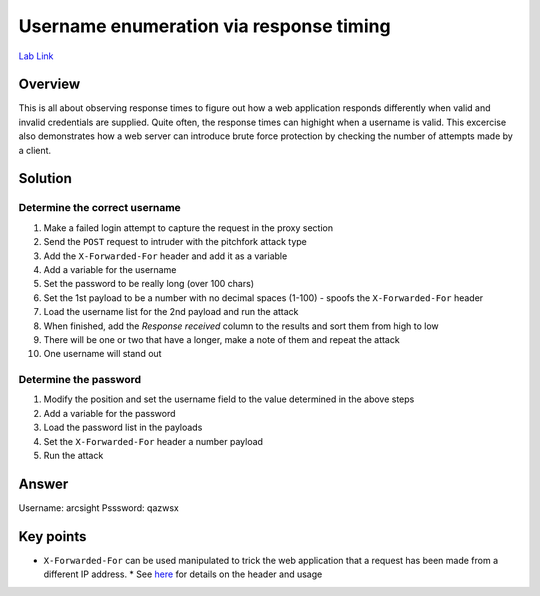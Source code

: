 Username enumeration via response timing
========================================

`Lab Link <https://portswigger.net/web-security/authentication/password-based/lab-username-enumeration-via-response-timing>`_

Overview
########

This is all about observing response times to figure out how a web application responds differently when valid and invalid credentials are supplied. Quite often, the response times can highight when a username is valid. This excercise also demonstrates how a web server can introduce brute force protection by checking the number of attempts made by a client.

Solution
########

Determine the correct username
------------------------------

1. Make a failed login attempt to capture the request in the proxy section
2. Send the ``POST`` request to intruder with the pitchfork attack type
3. Add the ``X-Forwarded-For`` header and add it as a variable
4. Add a variable for the username
5. Set the password to be really long (over 100 chars)
6. Set the 1st payload to be a number with no decimal spaces (1-100) - spoofs the ``X-Forwarded-For`` header
7. Load the username list for the 2nd payload and run the attack
8. When finished, add the *Response received* column to the results and sort them from high to low
9. There will be one or two that have a longer, make a note of them and repeat the attack
10. One username will stand out

Determine the password
----------------------

1. Modify the position and set the username field to the value determined in the above steps
2. Add a variable for the password
3. Load the password list in the payloads
4. Set the ``X-Forwarded-For`` header a number payload
5. Run the attack

Answer
######

Username: arcsight
Psssword: qazwsx

Key points
##########

* ``X-Forwarded-For`` can be used manipulated to trick the web application that a request has been made from a different IP address.
  * See `here <https://developer.mozilla.org/en-US/docs/Web/HTTP/Headers/X-Forwarded-For>`_ for details on the header and usage